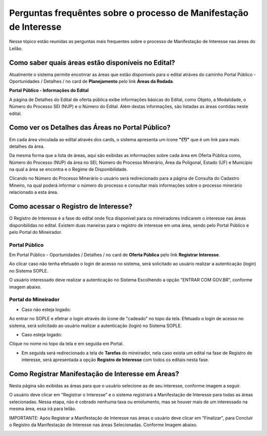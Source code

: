 ﻿Perguntas frequêntes sobre o processo de Manifestação de Interesse
==================================================================
Nesse tópico estão reunidas as perguntas mais frequentes sobre o processo de Manifestação de Interesse nas áreas do Leilão.

Como saber quais áreas estão disponíveis no Edital?
###################################################
Atualmente o sistema permite encotnrar as áreas que estão disponiveis para o edital atráves do caminho Portal Público - Oportunidades / Detalhes / no card de **Planejamento** pelo link **Áreas da Rodada**.

**Portal Público - Informações do Edital**

.. image:: ../imagens/4.2CaminhoAcessoItensEdital.png


A página de Detalhes do Edital de oferta pública exibe informações básicas do Edital, como Objeto, a Modalidade, o Número do Processo SEI (NUP) e o Número do Edital. 
Além destas informações, são listadas as áreas contidas neste edital.
 
.. image:: ../imagens/4.2PortalPublicodeAcessandoDetalhesEdital.png

Como ver os Detalhes das Áreas no Portal Público?
###################################################

Em cada área vinculada ao edital através dos cards, o sistema apresenta um ícone **"(?)"** que é um link para mais detalhes da área.

.. image:: ../imagens/4.2DetalhesDaArea.png

Da mesma forma que a lista de áreas, aqui são exibidas as informações sobre cada área em Oferta Pública como, Número do Processo (NUP) da área no SEI, Número do Processo Minerário, Área da Poligonal, Estado (UF) e Município na qual a área se encontra e o Regime de Disponibilidade. 

.. image:: ../imagens/4.2PortalPublicoDetalhesDeAreas.png

Clicando no Número do Processo Minerário o usuário será redirecionado para a página de Consulta do Cadastro Mineiro, na qual poderá informar o número do processo e consultar mais informações sobre o processo minerário relacionado a esta área.     

Como acessar o Registro de Interesse?
###################################################

O Registro de Interesse é a fase do edital onde fica disponível para os mineiradores indicarem o interesse nas áreas disponibilidas no edital.
Existem duas maneiras para o registro de interesse em uma área, sendo pelo Portal Público e pelo Portal do Mineirador.

Portal Público 
***************
Em Portal Público - Oportunidades / Detalhes / no card de **Oferta Pública** pelo link **Registrar Interesse**.

.. image:: ../imagens/4.2EditalRegistroInteresse.png

Ao clicar caso não tenha efetuado o login de acesso no sistema, será solicitado ao usuário realizar a autenticação (login) no Sistema SOPLE.

O usuário interessado deve realizar a autenticação no Sistema Escolhendo a opção "ENTRAR COM GOV.BR", conforme imagem abaixo.

.. image:: ../imagens/4.2SOPLEComoRegistrarManifestacaoDeInteresseEmAreas.png

Portal do Mineirador
********************

- Caso não esteja logado:

Ao entrar no SOPLE e efetrar o login através do ícone de "cadeado" no topo da tela.
Efetuado o login de acesso no sistema, será solicitado ao usuário realizar a autenticação (login) no Sistema SOPLE.

.. image:: ../imagens/4.2Login.png

- Caso esteja logado:

Clique no nome no topo da tela e em seguida em Portal.

.. image:: ../imagens/4.2AcessoPortalMineirador.png

- Em seguida será redirecionado a tela de **Tarefas** do mineirador, nela caso exista um edital na fase de Registro de interesse, será apresentada a opção **Registro de Interesse** com todos os editais nesta fase.

.. image:: ../imagens/4.2PortalMineiradorTarefasRegistroInteresse.png

Como Registrar Manifestação de Interesse em Áreas?
###################################################

Nesta página são exibidas as áreas para que o usuário selecione as de seu interesse, conforme imagem a seguir.    

.. image:: ../imagens/4.4SOPLEComoRegistrarManifestacaoDeInteresseEmAreas1SelecaoDeareas.png

O usuário deve clicar em "Registrar o Interesse" e o sistema registrará a Manifestação de Interesse para todas as áreas selecionadas. Nessa etapa, não é cobrado nenhuma taxa ou emolumento, mas se houver mais de um interessado na mesma área, essa irá para leilão.

.. image:: ../imagens/4.4SOPLEComoRegistrarManifestacaoDeInteresseEmAreas2RegistrarInteresse.png

IMPORTANTE: Após Registrar a Manifestação de Interesse nas áreas o usuário deve clicar em "Finalizar", para Concluir o Registro da Manifestação de Interesse nas áreas Selecionadas. Conforme Imagem abaixo.
  
.. image:: ../imagens/4.4SOPLEComoRegistrarManifestacaoDeInteresseEmAreas3Finalizar.png

